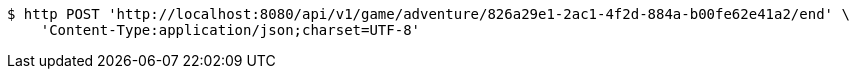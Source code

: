 [source,bash]
----
$ http POST 'http://localhost:8080/api/v1/game/adventure/826a29e1-2ac1-4f2d-884a-b00fe62e41a2/end' \
    'Content-Type:application/json;charset=UTF-8'
----
